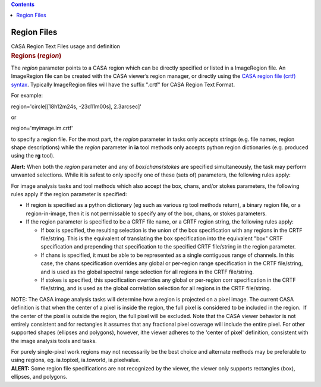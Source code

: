 .. contents::
   :depth: 3
..

.. container::
   :name: viewlet-above-content-title

Region Files
============

.. container::
   :name: viewlet-below-content-title

.. container:: documentDescription description

   CASA Region Text Files usage and definition

.. container:: section
   :name: viewlet-above-content-body

.. container:: section
   :name: content-core

   .. container::
      :name: parent-fieldname-text

      .. rubric:: Regions (*region*)
         :name: regions-region

      The *region* parameter points to a CASA region which can be
      directly specified or listed in a ImageRegion file. An ImageRegion
      file can be created with the CASA viewer’s region manager, or
      directly using the `CASA region file (crtf)
      syntax <https://casa.nrao.edu/casadocs-devel/stable/imaging/image-analysis/region-file-format>`__.
      Typically ImageRegion files will have the suffix ".crtf" for CASA
      Region Text Format.

      For example:

      .. container:: casa-input-box

         region='circle[[18h12m24s, -23d11m00s], 2.3arcsec]'

      or

      .. container:: casa-input-box

         region='myimage.im.crtf'

      to specify a region file. For the most part, the *region*
      parameter in tasks only accepts strings (e.g. file names, region
      shape descriptions) while the *region* parameter in **ia** tool
      methods only accepts python region dictionaries (e.g. produced
      using the **rg** tool).

       

      .. container:: alert-box

         **Alert:** When both the *region* parameter and any of
         *box*/*chans*/*stokes* are specified simultaneously, the task
         may perform unwanted selections. While it is safest to only
         specify one of these (sets of) parameters, the following rules
         apply:

      For image analysis tasks and tool methods which also accept the
      box, chans, and/or stokes parameters, the following rules apply if
      the region parameter is specified:

      -  If region is specified as a python dictionary (eg such as
         various rg tool methods return), a binary region file, or a
         region-in-image, then it is not permissable to specify any of
         the box, chans, or stokes parameters.
      -  If the region parameter is specified to be a CRTF file name, or
         a CRTF region
         string, the following rules apply:

         -  If box is specified, the resulting selection is the union of
            the box specification with any regions in the CRTF
            file/string. This is the equivalent of translating the box
            specification into the equivalent "box" CRTF specification
            and prepending that specification to the specified CRTF
            file/string in the region parameter.
         -  If chans is specified, it must be able to be represented as
            a single contiguous range of channels. In this case, the
            chans specification overrides any global or per-region range
            specification in the CRTF file/string, and is used as the
            global spectral range selection for all regions in the CRTF
            file/string.
         -  If stokes is specified, this specification overrides any
            global or per-region corr specification in the CRTF
            file/string, and is used as the global correlation selection
            for all regions in the CRTF file/string.

      .. container:: info-box

         NOTE: The CASA image analysis tasks will determine how a region
         is projected on a pixel image. The current CASA definition is
         that when the center of a pixel is inside the region, the full
         pixel is considered to be included in the region.  If the
         center of the pixel is outside the region, the full pixel will
         be excluded. Note that the CASA viewer behavior is not entirely
         consistent and for rectangles it assumes that any fractional
         pixel coverage will include the entire pixel. For other
         supported shapes (ellipses and polygons), however, ithe viewer
         adheres to the 'center of pixel' definition, consistent with
         the image analysis tools and tasks. 

         For purely single-pixel work regions may not necessarily be the
         best choice and alternate methods may be preferable to using
         regions, eg. ia.topixel, ia.toworld, ia.pixelvalue.

      .. container:: alert-box

         **ALERT:** Some region file specifications are not recognized
         by the viewer, the viewer only supports rectangles (box),
         ellipses, and polygons.

       

       

       

.. container:: section
   :name: viewlet-below-content-body
